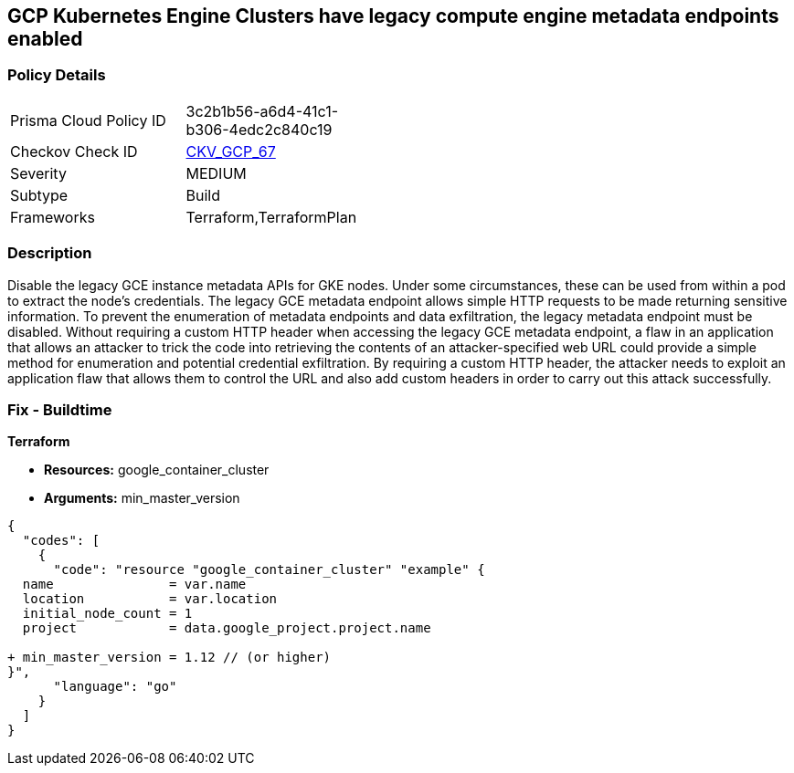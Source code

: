 == GCP Kubernetes Engine Clusters have legacy compute engine metadata endpoints enabled


=== Policy Details 

[width=45%]
[cols="1,1"]
|=== 
|Prisma Cloud Policy ID 
| 3c2b1b56-a6d4-41c1-b306-4edc2c840c19

|Checkov Check ID 
| https://github.com/bridgecrewio/checkov/tree/master/checkov/terraform/checks/resource/gcp/GKELegacyInstanceMetadataDisabled.py[CKV_GCP_67]

|Severity
|MEDIUM

|Subtype
|Build
//, Run

|Frameworks
|Terraform,TerraformPlan

|=== 



=== Description 


Disable the legacy GCE instance metadata APIs for GKE nodes.
Under some circumstances, these can be used from within a pod to extract the node's credentials.
The legacy GCE metadata endpoint allows simple HTTP requests to be made returning sensitive information.
To prevent the enumeration of metadata endpoints and data exfiltration, the legacy metadata endpoint must be disabled.
Without requiring a custom HTTP header when accessing the legacy GCE metadata endpoint, a flaw in an application that allows an attacker to trick the code into retrieving the contents of an attacker-specified web URL could provide a simple method for enumeration and potential credential exfiltration.
By requiring a custom HTTP header, the attacker needs to exploit an application flaw that allows them to control the URL and also add custom headers in order to carry out this attack successfully.

=== Fix - Buildtime


*Terraform* 


* *Resources:* google_container_cluster
* *Arguments:* min_master_version


[source,go]
----
{
  "codes": [
    {
      "code": "resource "google_container_cluster" "example" {
  name               = var.name
  location           = var.location
  initial_node_count = 1
  project            = data.google_project.project.name

+ min_master_version = 1.12 // (or higher)
}",
      "language": "go"
    }
  ]
}
----
